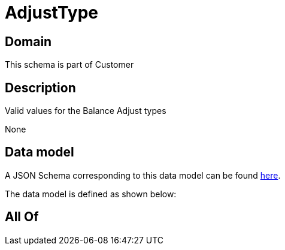 = AdjustType

[#domain]
== Domain

This schema is part of Customer

[#description]
== Description

Valid values for the Balance Adjust types

None

[#data_model]
== Data model

A JSON Schema corresponding to this data model can be found https://tmforum.org[here].

The data model is defined as shown below:


[#all_of]
== All Of

